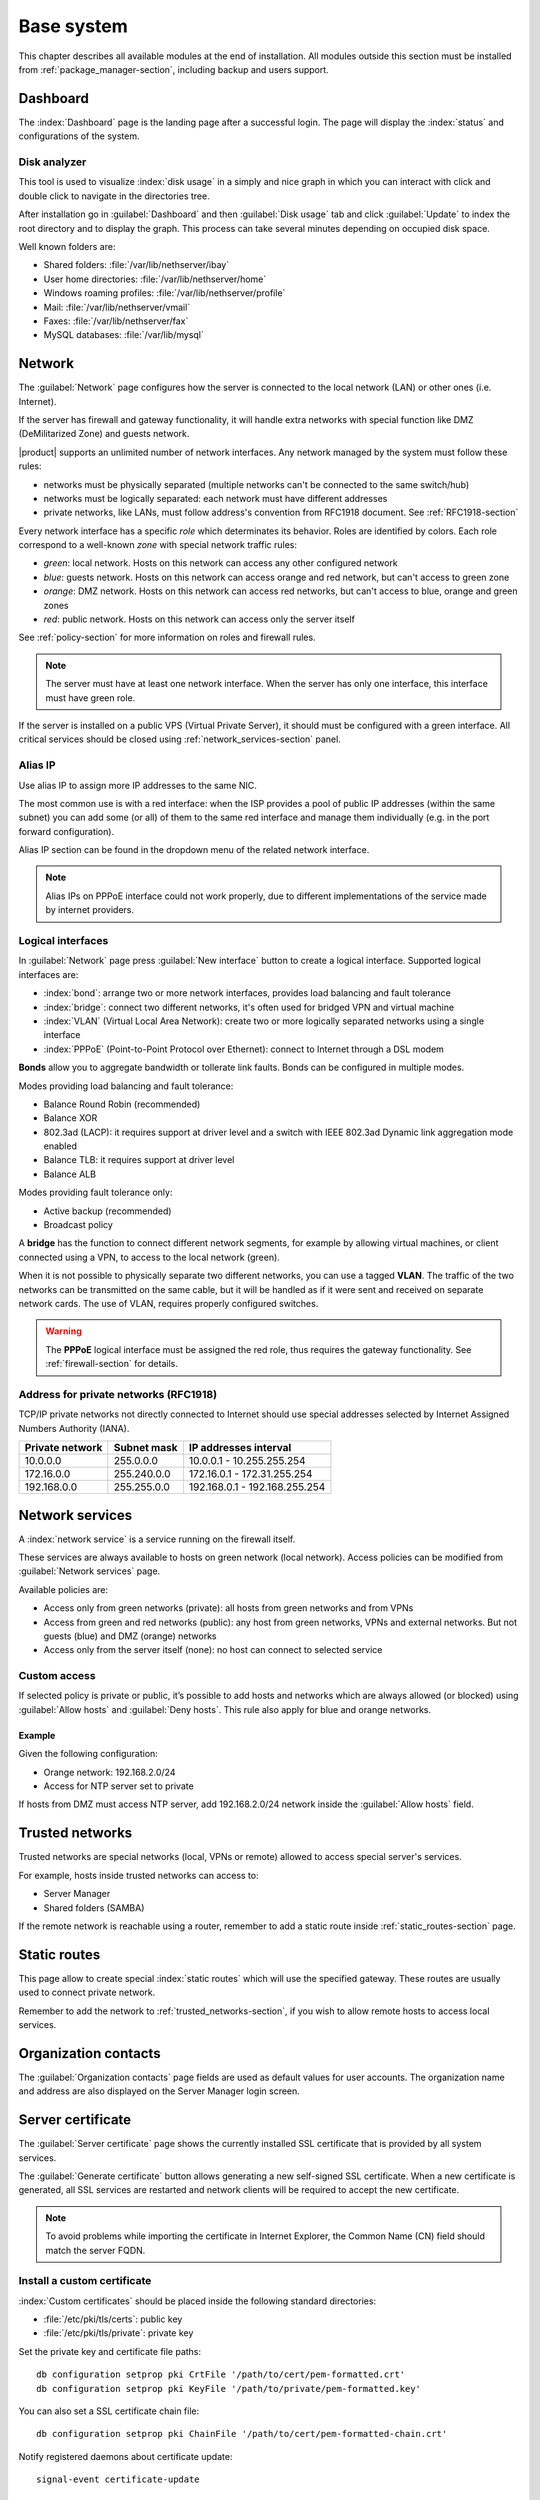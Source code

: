 .. _base_system-section:

===========
Base system
===========

This chapter describes all available modules at the end of installation.
All modules outside this section must be installed from :ref:`package_manager-section`, including
backup and users support.

.. _dashboard-section:

Dashboard
=========

The :index:`Dashboard` page is the landing page after a successful login.
The page will display the :index:`status` and configurations of the system.

.. _duc-section:

Disk analyzer
-------------

This tool is used to visualize :index:`disk usage` in a simply and nice graph in which you can interact with click and double click to navigate in the directories tree.

After installation go in :guilabel:`Dashboard` and then :guilabel:`Disk usage` tab and click :guilabel:`Update`
to index the root directory and to display the graph. This process can take several minutes depending on occupied disk space.

Well known folders are:

* Shared folders: :file:`/var/lib/nethserver/ibay`
* User home directories: :file:`/var/lib/nethserver/home`
* Windows roaming profiles: :file:`/var/lib/nethserver/profile`
* Mail: :file:`/var/lib/nethserver/vmail`
* Faxes: :file:`/var/lib/nethserver/fax`
* MySQL databases: :file:`/var/lib/mysql`


.. index::
   single: Network
   pair: interface; role

.. _network-section:

Network
=======

The :guilabel:`Network` page configures how the server is connected to the
local network (LAN) or other ones (i.e. Internet).

If the server has firewall and gateway functionality, it will handle extra networks with special function like 
DMZ (DeMilitarized Zone) and guests network.

|product| supports an unlimited number of network interfaces.
Any network managed by the system must follow these rules:

* networks must be physically separated (multiple networks can't be connected to the same switch/hub)
* networks must be logically separated: each network must have different addresses
* private networks, like LANs, must follow address's convention from RFC1918 document.
  See :ref:`RFC1918-section`

.. index:: zone, role

Every network interface has a specific *role* which determinates its behavior. Roles are identified by colors.
Each role correspond to a well-known *zone* with special network traffic rules:

* *green*: local network. Hosts on this network can access any other configured network
* *blue*: guests network. Hosts on this network can access orange and red network, but can't access to green zone
* *orange*: DMZ network.  Hosts on this network can access red networks, but can't access to blue, orange and green zones
* *red*: public network. Hosts on this network can access only the server itself

See :ref:`policy-section` for more information on roles and firewall rules.

.. note:: The server must have at least one network interface. When the server has only one interface, this interface must have green role.

If the server is installed on a public VPS (Virtual Private Server), it should must be configured with a green interface.
All critical services should be closed using :ref:`network_services-section` panel.

.. _alias_IP-section:

Alias IP
--------

Use alias IP to assign more IP addresses to the same NIC.

The most common use is with a red interface: when the ISP provides a pool of public IP addresses (within the same subnet) you can add some (or all) of them to the same red interface and manage them individually (e.g. in the port forward configuration).

Alias IP section can be found in the dropdown menu of the related network interface.

.. note:: Alias IPs on PPPoE interface could not work properly, due to different implementations of the service made by internet providers.

.. _logical_interfaces-section:

Logical interfaces
------------------

In :guilabel:`Network` page press :guilabel:`New interface` button to
create a logical interface. Supported logical interfaces are:

* :index:`bond`: arrange two or more network interfaces, provides load balancing and fault tolerance
* :index:`bridge`: connect two different networks, it's often used for bridged VPN and virtual machine
* :index:`VLAN` (Virtual Local Area Network): create two or more logically separated networks using a single interface
* :index:`PPPoE` (Point-to-Point Protocol over Ethernet): connect to Internet through a DSL modem

**Bonds** allow you to aggregate bandwidth or tollerate link faults. Bonds can be configured in multiple modes.

Modes providing load balancing and fault tolerance:

* Balance Round Robin (recommended)
* Balance XOR
* 802.3ad (LACP): it requires support at driver level and a switch with IEEE 802.3ad Dynamic link aggregation mode enabled
* Balance TLB: it requires support at driver level
* Balance ALB

Modes providing fault tolerance only:

* Active backup (recommended)
* Broadcast policy

A **bridge** has the function to connect different network segments, for example by allowing virtual machines, or client connected using a VPN,
to access to the local network (green).

When it is not possible to physically separate two different networks, you can use a tagged **VLAN**. The traffic of the two networks can
be transmitted on the same cable, but it will be handled as if it were sent and received on separate network cards.
The use of VLAN, requires properly configured switches.

.. warning:: The **PPPoE** logical interface must be assigned the red
             role, thus requires the gateway functionality. See
             :ref:`firewall-section` for details.

.. _RFC1918-section:

Address for private networks (RFC1918)
--------------------------------------

TCP/IP private networks not directly connected to Internet should use special addresses selected by
Internet Assigned Numbers Authority (IANA).

===============   ===========   =============================
Private network   Subnet mask   IP addresses interval
===============   ===========   =============================
10.0.0.0          255.0.0.0     10.0.0.1 - 10.255.255.254
172.16.0.0        255.240.0.0   172.16.0.1 - 172.31.255.254
192.168.0.0       255.255.0.0   192.168.0.1 - 192.168.255.254
===============   ===========   =============================





.. _network_services-section:

Network services
================

A :index:`network service` is a service running on the firewall itself.

These services are always available to hosts on green network (local network).
Access policies can be modified from :guilabel:`Network services` page.

Available policies are:

* Access only from green networks (private): all hosts from green networks and from VPNs
* Access from green and red networks (public): any host from green networks, VPNs and external networks. But not guests (blue) and DMZ (orange) networks
* Access only from the server itself (none): no host can connect to selected service

Custom access
-------------

If selected policy is private or public, it’s possible to add hosts and networks which are always allowed (or blocked)
using :guilabel:`Allow hosts` and :guilabel:`Deny hosts`.
This rule also apply for blue and orange networks.

Example
^^^^^^^

Given the following configuration:

* Orange network: 192.168.2.0/24
* Access for NTP server set to private

If hosts from DMZ must access NTP server, add 192.168.2.0/24 network inside the :guilabel:`Allow hosts` field.

.. index:: trusted networks

.. _trusted_networks-section:

Trusted networks
================

Trusted networks are special networks (local, VPNs or remote)
allowed to access special server's services.

For example, hosts inside trusted networks can access to:

* Server Manager
* Shared folders (SAMBA)

If the remote network is reachable using a router, remember to add a
static route inside :ref:`static_routes-section` page.



.. _static_routes-section:

Static routes
==============

This page allow to create special :index:`static routes` which will use the specified gateway.
These routes are usually used to connect private network.

Remember to add the network to :ref:`trusted_networks-section`, if you wish to allow remote hosts to access local services.


.. _organization_contacts-section:

Organization contacts
=====================

The :guilabel:`Organization contacts` page fields are used as default
values for user accounts.  The organization name and address are also
displayed on the Server Manager login screen.

.. index::
   pair: Certificate; SSL   

.. _server_certificate-section:

Server certificate
==================

The :guilabel:`Server certificate` page shows the currently installed
SSL certificate that is provided by all system services.

The :guilabel:`Generate certificate` button allows generating a new
self-signed SSL certificate.  When a new certificate is generated, all
SSL services are restarted and network clients will be required to
accept the new certificate.

.. note::
   To avoid problems while importing the certificate in Internet Explorer,
   the Common Name (CN) field should match the server FQDN. 


.. _custom_certificate-section:

Install a custom certificate
----------------------------

:index:`Custom certificates` should be placed inside the following standard directories:

* :file:`/etc/pki/tls/certs`: public key
* :file:`/etc/pki/tls/private`: private key


Set the private key and certificate file paths:

::

    db configuration setprop pki CrtFile '/path/to/cert/pem-formatted.crt'
    db configuration setprop pki KeyFile '/path/to/private/pem-formatted.key'

You can also set a SSL certificate chain file:

::

    db configuration setprop pki ChainFile '/path/to/cert/pem-formatted-chain.crt'

Notify registered daemons about certificate update:

::

    signal-event certificate-update

Custom certificate backup
-------------------------
   
Always remember to add custom certificates to configuration backup.
Just add the paths inside :file:`/etc/backup-config.d/custom.include` file.

For example, if the certificate is :file:`/etc/pki/tls/certs/mycert.crt`, simply execute: ::

 echo "/etc/pki/tls/certs/mycert.crt" >> /etc/backup-config.d/custom.include

Let's Encrypt certificate
-------------------------

Let's Encrypt is a free, automated, and open certificate authority brought to you by the non-profit Internet Security Research Group (ISRG).
It can create free valid SSL certificate for you server.

From https://letsencrypt.readthedocs.org:

  The Let’s Encrypt Client is a fully-featured, extensible client for the Let’s Encrypt CA 
  (or any other CA that speaks the ACME protocol) that can automate 
  the tasks of obtaining certificates and configuring webservers to use them.


Prerequisites
^^^^^^^^^^^^^

1. The server must be reachable from outside at port 80.

   Make sure your port 80 is open to the public Internet, you can check with sites like http://www.canyouseeme.org/

2. The fully qualified name (FQDN) of the server must be a public domain name associated to its own public IP.

   Make sure you have a public DNS name pointing to your server, you can check with sites like http://viewdns.info/

How it works
^^^^^^^^^^^^

The system will release a single certificate for server FQDN (Fully Qualified Domain Name).

When you want to access your server, you MUST always use the FQDN, but sometimes the server has multiple aliases.
Let's Encrypt can add extra valid names to the FQDN certificate, so you will be able to access the server with other names.


**Example**

The server FQDN is: ''server.nethserver.org'' with public IP ''1.2.3.4''.
But you want to access the server also using this names (aliases):'' mail.nethserver.org'' and ''www.nethserver.org''.

The server must:

* have the port 80 open to the public internet: if you access http://1.2.3.4 from a remote site you must see NethServer landing page
* have a DNS public record for ''server.nethserver.org'', ''mail.nethserver.org'' and ''www.nethserver.org''. All DNS records must point to the same server (it may have multiple public IP addresses, though)

Installation
^^^^^^^^^^^^

Install the package from command line: ::

    yum install nethserver-letsencrypt

Configuration
^^^^^^^^^^^^^

Let's Encrypt configuration must be done from command line using the root user.
Access the server with a monitor or connect to it with SSH.

Certificate for FQDN
~~~~~~~~~~~~~~~~~~~~

Enable Let's Encrypt globally, this will automatically enable the generation of a certificate for the FQDN.
Execute: ::

  config setprop pki LetsEncrypt enabled
  signal-event nethserver-letsencrypt-update

Certificate for server alias (optional)

The FQDN certificate can be extended to be valid also for extra domains configured as server alias.
This feature is called SubjectAltName (SAN): https://en.wikipedia.org/wiki/SubjectAltName

Create a server alias inside the DNS page, then enable Let's Encrypt on the newly created record.

Example for ''alias.mydomain.com'' alias: ::

    db hosts setprop alias.mydomain.com LetsEncrypt enabled


Options
~~~~~~~

You can customize the following options by using config command:

* ``LetsEncryptMail``: if set, Let's Encrypt will send notification about your certificate to this mail address (this must be set before executing the letsencrypt-certs script for the first time!)
* ``LetsEncryptRenewDays``: minimum days before expiration to automatically renew certificate (default: 30)

Example: ::

  config setprop pki LetsEncryptMail admin@mydomain.com
  signal-event nethserver-letsencrypt-update

Test certificate creation
^^^^^^^^^^^^^^^^^^^^^^^^^

Since you can request the certificate maximum 5 times per week, make sure the configuration is correct by requesting a fake certificate. 
Execute: ::

  /usr/libexec/nethserver/letsencrypt-certs -v -t

This command will try to generate a fake certificate using Let's Encrypt server. If everything goes well, the output should be something like this: ::

  INFO: Using main config file /tmp/3XhzEPg7Dt
  + Generating account key...
  + Registering account key with letsencrypt...
  Processing test1.neth.eu
  + Signing domains...
  + Creating new directory /etc/letsencrypt.sh/certs/test1.neth.eu ...
  + Generating private key...
  + Generating signing request...
  + Requesting challenge for test1.neth.eu...
  + Responding to challenge for test1.neth.eu...
  + Challenge is valid!
  + Requesting certificate...
  + Checking certificate...
  + Done!
  + Creating fullchain.pem...
  + Done!

Verify the presented certificate has been signed by Let's Encrypt CA on all SSL-enabled services like:
If something goes wrong, please make sure all prerequisites are met.

Obtaining a valid certificate
-----------------------------

If your configuration has been validated by the testing step, you're ready to request a new valid certificate.
Execute the following script against the real Let's Encrypt server: ::

   /usr/libexec/nethserver/letsencrypt-certs -v


Access your http server and check your certificate is valid.


.. _user_profile-section:

Change user password
====================

All users can login to Server Manager using their own credentials and access the :index:`user profile`.

After login, a user can :index:`change the password` and information about the account, like:

* Name and surname
* External mail address

The user can also overwrite fields set by the administrator:

* Company
* Office
* Address
* City

Shutdown
========

The machine where |product| is installed can be rebooted or halted from the :menuselection:`Shutdown` page.
Choose an option (reboot or halt) then click on submit button.

Always use this module to avoid bad shutdown which can cause data damages.

Log viewer
==========

All services will save operations inside files called :dfn:`logs`.
The :index:`log` analysis is the main tool to find and resolve problems.
To analyze log files click in :menuselection:`Log viewer`.

This module allows to:

* start search on all server's logs
* display a single log
* follow the content of a log in real time

Date and time
=============

After installation, make sure the server is configured with the correct timezone.
The machine clock can be configured manually or automatically using public NTP servers (preferred).

The machine clock is very important in many protocols. To avoid problems, all hosts in LAN can be configured to use the server as NTP server.


Inline help
===========

All packages inside the Server Manager contain an :index:`inline help`.
The inline help explains how the module works and all available options.

These help pages are available in all Server Manager's languages.

A list of all available inline help pages can be found at the address: ::

 https://<server>:980/<language>/Help

**Example**

If the server has address ``192.168.1.2``, and you want to see all English help pages, use this address: ::

 https://192.168.1.2:980/en/Help


